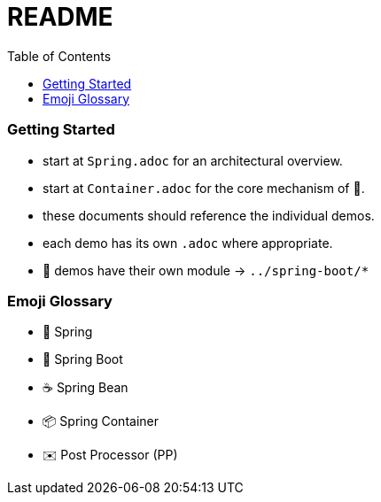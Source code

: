 = README
:toc:

=== Getting Started

* start at `Spring.adoc` for an architectural overview.
* start at `Container.adoc` for the core mechanism of 🌱.
* these documents should reference the individual demos.
* each demo has its own `.adoc` where appropriate.

* 👢 demos have their own module -> `../spring-boot/*`

=== Emoji Glossary

* 🌱 Spring
* 👢 Spring Boot
* ☕ Spring Bean
* 📦 Spring Container
* ✉️ Post Processor (PP)
